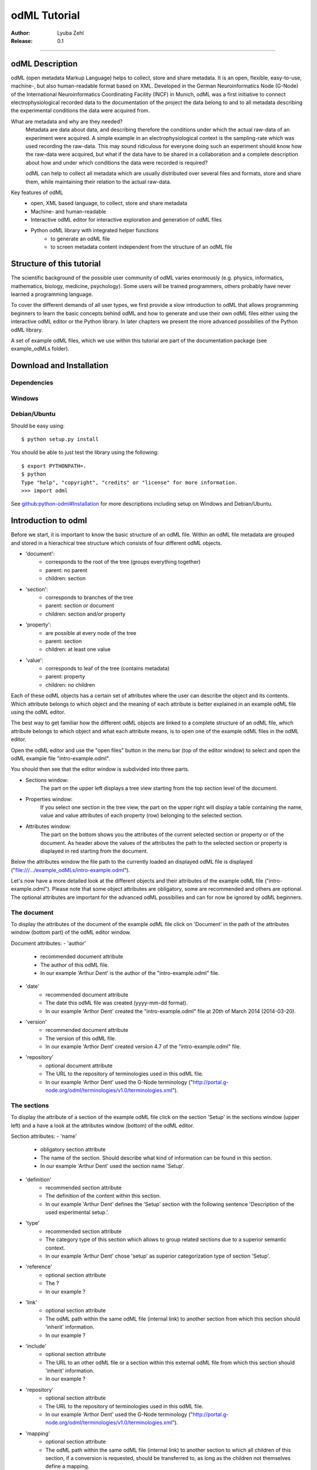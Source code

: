 =============
odML Tutorial
=============

:Author:
	Lyuba Zehl
:Release:
	0.1

-----------------------------------------------------------------------

odML Description
================

odML (open metadata Markup Language) helps to collect, store and share
metadata. It is an open, flexible, easy-to-use, machine-, but also 
human-readable format based on XML. Developed in the German Neuroinformatics 
Node (G-Node) of the International Neuroinformatics Coordinating Facility 
(INCF) in Munich, odML was a first initiative to connect electrophysiological
recorded data to the documentation of the project the data belong to and 
to all metadata describing the experimental conditions the data were acquired
from.

What are metadata and why are they needed?
	Metadata are data about data, and describing therefore the conditions under 
	which the actual raw-data of an experiment were acquired. A simple example 
	in an electrophysiological context is the sampling-rate which was used 
	recording the raw-data. This may sound ridiculous for everyone doing such 
	an experiment should know how the raw-data were acquired, but what if the 
	data have to be shared in a collaboration and a complete description about 
	how and under which conditions the data were recorded is required?

	odML can help to collect all metadata which are usually distributed over 
	several files and formats, store and share them, while maintaining 
	their relation to the actual raw-data.

Key features of odML
	- open, XML based language, to collect, store and share metadata
	- Machine- and human-readable
	- Interactive odML editor for interactive exploration and generation of odML files
	- Python odML library with integrated helper functions
		- to generate an odML file
		- to screen metadata content independent from the structure of an odML file


Structure of this tutorial
==========================

The scientific background of the possible user community of odML varies 
enormously (e.g. physics, informatics, mathematics, biology, medicine,
psychology). Some users will be trained programmers, others probably have
never learned a programming language. 

To cover the different demands of all user types, we first provide a slow 
introduction to odML that allows programming beginners to learn the basic 
concepts behind odML and how to generate and use their own odML files either 
using the interactive odML editor or the Python library. In later chapters 
we present the more advanced possibilies of the Python odML library.

A set of example odML files, which we use within this tutorial are part of
the documentation package (see example_odMLs folder).


Download and Installation
=========================

Dependencies
------------

Windows
-------

Debian/Ubuntu
-------------
Should be easy using::

    $ python setup.py install

You should be able to just test the library using the following::

    $ export PYTHONPATH=.
    $ python
    Type "help", "copyright", "credits" or "license" for more information.
    >>> import odml

See `github:python-odml#Installation <https://github.com/G-Node/python-odml#installation>`_
for more descriptions including setup on Windows and Debian/Ubuntu.



Introduction to odml
====================

Before we start, it is important to know the basic structure of an odML file. 
Within an odML file metadata are grouped and stored in a hierachical tree 
structure which consists of four different odML objects.

- 'document':
	- corresponds to the root of the tree (groups everything together)
	- parent: no parent
	- children: section
- 'section':
	- corresponds to branches of the tree
	- parent: section or document
	- children: section and/or property
- 'property':
	- are possible at every node of the tree
	- parent: section
	- children: at least one value
- 'value':
	- corresponds to leaf of the tree (contains metadata)
	- parent: property
	- children: no children
			
Each of these odML objects has a certain set of attributes where the user
can describe the object and its contents. Which attribute belongs to which
object and the meaning of each attribute is better explained in an example
odML file using the odML editor.

The best way to get familiar how the different odML objects are linked to 
a complete structure of an odML file, which attribute belongs to which object 
and what each attribute means, is to open one of the example odML files 
in the odML editor.

Open the odML editor and use the "open files" button in the menu bar (top
of the editor window) to select and open the odML example file "intro-example.odml".

You should then see that the editor window is subdivided into three parts.
	
- Sections window:
	The part on the upper left displays a tree view starting from the top 
	section level of the document.
	
- Properties window:
	If you select one section in the tree view, the part on the upper right 
	will display a table containing the name, value and value attributes of 
	each property (row) belonging to the selected section.
	
- Attributes window:
	The part on the bottom shows you the attributes of the current selected 
	section or property or of the document. As header above the values of 
	the attributes the path to the selected section or property is displayed 
	in red starting from the document. 

Below the attributes window the file path to the currently loaded an displayed
odML file is displayed ("file:///.../example_odMLs/intro-example.odml").
	
Let's now have a more detailed look at the different objects and their 
attributes of the example odML file ("intro-example.odml"). Please note 
that some object attributes are obligatory, some are recommended and others 
are optional. The optional attributes are important for the advanced odML
possibilies and can for now be ignored by odML beginners.

The document
------------
To display the attributes of the document of the example odML file click 
on 'Document' in the path of the attributes window (bottom part) of the 
odML editor window.

Document attributes:
- 'author'
	- recommended document attribute
	- The author of this odML file. 
	- In our example 'Arthur Dent' is the author of the "intro-example.odml" file.
- 'date'
	- recommended document attribute
	- The date this odML file was created (yyyy-mm-dd format). 
	- In our example 'Arthor Dent' created the "intro-example.odml" file at 20th of March 2014 (2014-03-20).
- 'version'
	- recommended document attribute
	- The version of this odML file. 
	- In our example 'Arthor Dent' created version 4.7 of the "intro-example.odml" file.
- 'repository'
	- optional document attribute
	- The URL to the repository of terminologies used in this odML file. 
	- In our example 'Arthor Dent' used the G-Node terminology ("http://portal.g-node.org/odml/terminologies/v1.0/terminologies.xml").
		
The sections
------------
To display the attribute of a section of the example odML file click on 
the section 'Setup' in the sections window (upper left) and a have a look 
at the attributes window (bottom) of the odML editor.

Section attributes:
- 'name'
	- obligatory section attribute
	- The name of the section. Should describe what kind of information can be found in this section.
	- In our example 'Arthur Dent' used the section name 'Setup'.
- 'definition'
	- recommended section attribute
	- The definition of the content within this section. 
	- In our example 'Arthur Dent' defines the 'Setup' section with the following sentence 'Description of the used experimental setup.'.
- 'type'
	- recommended section attribute
	- The category type of this section which allows to group related sections due to a superior semantic context.
	- In our example 'Arthur Dent' chose 'setup' as superior categorization type of section 'Setup'.
- 'reference'
	- optional section attribute
	- The ? 
	- In our example ?
- 'link'
	- optional section attribute
	- The odML path within the same odML file (internal link) to another section from which this section should 'inherit' information.
	- In our example ?
- 'include'
	- optional section attribute
	- The URL to an other odML file or a section within this external odML file from which this section should 'inherit' information.	
	- In our example ?
- 'repository'
	- optional section attribute
	- The URL to the repository of terminologies used in this odML file. 
	- In our example 'Arthor Dent' used the G-Node terminology ("http://portal.g-node.org/odml/terminologies/v1.0/terminologies.xml").
- 'mapping'
	- optional section attribute
	- The odML path within the same odML file (internal link) to another section to which all children of this section, if a conversion is requested, should be transferred to, as long as the children not themselves define a mapping.
	- In our example ?
		
The properties
--------------
Property attributes:
- 'name'
	- obligatory property attribute
	- The name of the property. Should describe what kind of values can be found in this property.
	- In our example
- 'value'
	- obligatory property attribute
	- The value (containing the metadata) of this property. A property can have multiple values.		
	- In our example
- 'definition' (recommended):
	- recommended property attribute
	- The definition of this property.
	- In our example
- 'dependency'
	- optional property attribute
	- A name of a propery within the same section, which this property depends on.
	- In our example
- 'dependency value'
	- optional property attribute
	- Restriction of the dependency of this property to the property specified in 'dependency' to the very value given in this field.		
	- In our example
- 'mapping'
	- recommended property attribute
	- The odML path within the same odML file (internal link) to another section to which all children of this section, if a conversion is requested, should be transferred to, as long as the children not themselves define a mapping.
	- In our example
		
The values
----------
Value attributes:
- 'value'/'data'
	- obligatory value attribute
	- The actual metadata value.
	- In our example	
- 'dtype'
	- recommended value attribute
	- The data-type of the given metadata value.		
	- In our example
- 'uncertainty'
	- recommended value attribute
	- Specifies the uncertainty of the given metadata value, if it has an uncertainty.
	- In our example
- 'unit'
	- recommended value attribute
	- The unit of the given metadata value, if it has a unit.
	- In our example
- 'definition'
	- recommended value attribute
	- The definition of the given metadata value.
	- In our example
- 'reference'
	- optional value attribute
	- The ?
	- In our example
- 'filename'
	- optional value attribute
	- The ?
	- In our example
- 'encoder'
	- optional value attribute
	- Name of the applied encoder used to encode a binary value into ascii.
	- In our example
- 'checksum'
	- optional value attribute
	- Checksum and name of the algorithm that calculated the checksum of a given value (algorithm$checksum format)
	- In our example


Generating an odML-file
==============================
 
Corresponding to a root of a tree, the document-object connects the most 
highest section-objects to the final tree-like structure. To generate now an 
odML-file one has to create each odML-object individually and append them 
to the wanted tree structure.

As a first step one has to learn how one can create the different objects
and which odML-object can be attached to which other odML-object.


Creating a document
-------------------
As already mentioned the document-object is the root of the odML-file. It 
is possible to create a document-object with no attributes given.

But to be able to identify the author of the odML-file, the date the odML-file
was generated and the current version of the odML-file, it is helpful to 
give these attributes to the document-object::

	>>> document = odml.Document(author="Arthur Dent", date="2014-03-05", version=0.1)
	>>> document
	<Doc 0.1 by Arthur Dent (0 sections)>
	>>> document.author
	'Arthur Dent'
	>>> document.version
	0.1
	
If a common terminology (e.g. the terminology provided by the G-Node) is 
used for the odML-file (how to use the attached terminology see ???), one 
can also already provide the URL to the terminology.odml in the document::
	
	>>> gnode_terminology = "http://portal.g-node.org/odml/terminologies/v1.0/terminologies.xml"
	>>> document = odml.Document(author="Arthur Dent", date="2014-03-05", version=0.1, repository=gnode_terminology)
	>>> document
	<Doc 0.1 by Arthur Dent (0 sections)>
	>>> document.repository
	'https://github.com/G-Node/odml-terminologies/blob/master/v1.0/odMLTerminologies.xml'
	
	
Creating a section
------------------
The sections are the branches of the odML-file tree structure. The can either
have section- or property-objects as childrens. The 'name' of a section-object
is a required attribute and has to be given::
	
Other important attributes of a section-object are type and definition::

	>>> section_1 = odml.Section("Subject", type="subject", definition="The investigated experimental subject (animal or person).")
	>>> section_1
	<Section Subject[subject] (0)>
	>>> section_1.type
	'subject'
	>>> section_1.definition
	'The investigated experimental subject (animal or person).'
	
As above mentioned, it is possible to append a section to another section 
creating a subsection::

	>>> section_2 = odml.Section("Preparation", type="subject", definition="Description of the preparation procedure.")
	>>> section_2
	<Section Preparation[subject] (0)>
	>>> section_2.type
	'subject'
	>>> section_2.definition
	'Description of the preparation procedure.'
	>>> section_1.append(section_2)
	>>> section_1
	<Section Subject[subject] (1)>
	>>> section_1.sections
	[<Section Preparation[subject] (0)>]
	
Note that the number in the round brackets of section-object 'Subject' 
increased by one. It corresponds to the number of section-objects below 
the current section-object.


A tree with branches: a document with sections
----------------------------------------------
Let's create first a third section-object before creating a first tree 
structure::

	>>> section_3 = odml.Section("Electrode", type="electrode", definition="Properties to describe an electrode.")
	>>> section_3
	<Section Electrode[electrode] (0)>
	>>> section_3.type
	'electrode'
	>>> section_3.definition
	'Properties to describe an electrode.'
	
Now one append all created section-objects to the document-object::

	>>> document.append(section_1)
	>>> document.append(section_2)
	>>> document
	<Doc 0.1 by Arthur Dent (2 sections)>
	>>> document.sections
	[<Section Subject[subject] (1)>, <Section Electrode[electrode] (0)>]

Note that the section-object 'Subject' still has one subsection. Appending
a section-object always includes all of its appended children (subsections
and/or properties).


Creating properties with values
-------------------------------
Before one creates a property-object one should create a value-object. The 
'data' of a value-object is a required attribute and has to be given::

	>>> value_1 = odml.Value(14)
	>>> value_1
	<int 14>
	>>> value_1.data
	14
	>>> value_1.dtype
	'int'
	
Note that the data type 'int' of the given 'data' of value_1 is automatically 
assigned. This odml data type guessing only works for 'data' of python type 
int, float, str, datetime-objects (date, time, datetime) and bool. One 
can also directly specify the odml data type while creating a value-object
via the 'dtype' attribute. Possible odml data types are 'int', 'float', 
'string', 'date', 'time', 'datetime', 'booleans', 'person', 'text' and 'URL' 
(for details see odml.Value documentation). 

It is also possible to specify in the attributes the uncertainty, the unit 
and the definition of a value-object ::

	>>> value_1 = odml.Value(14, unit="day")
	>>> value_1.unit
	'day'
	>>> value_2 = odml.Value(258.4, uncertainty=1.4, unit="g")
	>>> value_2
	<float 258.4>
	>>> value_2.uncertainty
	1.4
	>>> value_2.unit
	'g'
	>>> value_3 = odml.Value("Rattus norvegicus", definition="Species of the genus Rattus")
	>>> value_3
	<string Rattus norvegicus>
	>>> value_3.definition
	'Species of the genus Rattus'
	
Note that every attribute of a value-object can be overwritten afterwards, 
but the type guessing only works while creating the value-object. If one
changes the data afterwards one needs to change the dtype as well if 
neccessary.

Now let's create a property-object. The name and the value are required
attributes of a property-object. Optional one can give also a definition
to a property-object::

	>>> property_1 = odml.Property("Age", value_1, definition="The age of the subject since birth.")
	>>> property_1
	<Property Age>
	>>> property_1.value
	<int 14>
	>>> property_1.value.data
	14
	>>> property_1.value.dtype
	'int'
	>>> property_1.value.unit
	'day'
	>>> property_1.definition
	'The age of the subject since birth.'
	
	>>> property_2 = odml.Property("Weight", value_2, defintion="The weigth of this subject.")
	>>> property_2
	<Property Weight>
	>>> property_2.value
	<float 258.4>
	>>> property_2.value.data
	258.4
	>>> property_2.value.uncertainty
	1.4	
	>>> property_2.value.dtype
	'float'
	>>> property_2.value.unit
	'g'
	>>> property_2.definition
	'The weigth of this subject.'
	
	>>> property_3 = odml.Property("Species", value_3, definition="The scientific name of the species.")
	>>> property_3
	<Property Species>
	>>> property_3.value
	<string Rattus norvegicus>
	>>> property_2.value.data
	'Rattus norvegicus'
	>>> property_2.value.dtype
	'string'
	>>> property_2.value.definition
	'Species of the genus Rattus'
	>>> property_2.definition
	'The scientific name of the species.'

Note that the value of a property-object is usually given as value-object.
All attributes specified in the value-object remain intact. The value-object
is accessable via 'property.value'.











    
Properties and Values
---------------------

Now we have a section and can create a property. Keep in mind that a property always
needs a value. Values are typed data.:: 

    >>> v = Value(data=144, dtype="int")
    >>> p1 = Property(name="property1", value=v)
    >>> p1.value
    <int 144>

If the supplied value is not a :py:mod:`odml.value.Value` it will be converted to one::

    >>> p1 = Property(name="property1", value=144, dtype="int")
    >>> p1.value
    <int 144>

A property can also contain multiple values::

    >>> v1 = Value(data=1, dtype="int")
    >>> v2 = Value(data=2, dtype="int")
    >>> v3 = Value(data=3, dtype="int")
    >>> p2 = Property(name="property2", value=[v1, v2, v3])
    >>> p2.values
    [<int 1>, <int 2>, <int 3>]
    
Note: If a Property has multiple values, ``p.value`` returns a list
If the Property has only one, ``p.value`` will directly return this value.
In contrast ``p.values`` will always return the list of values, even if it’s only one::

	>>> p1.value
    <int 144>
    >>> p1.values
    [<int 144>]
    >>> p2.value
    [<int 1>, <int 2>, <int 3>]
    >>> p2.values
    [<int 1>, <int 2>, <int 3>]
      
If the supplied value list is not a list of :py:mod:`odml.value.Value` 
each element will be converted to a :py:mod:`odml.value.Value`::

    >>> p2 = Property(name="property2", value=[1, 2, 3], dtype="int")
    >>> p2.values
    [<int 1>, <int 2>, <int 3>]
    
Note: If the supplied value list is not a list of :py:mod:`odml.value.Value` 
all elements are set to the given ``dtype``, but in general a property
can contain multiple values with different ``dtype``::

    >>> v1 = Value(data=1, dtype="int")
    >>> v2 = Value(data=2.0, dtype="float")
    >>> v3 = Value(data="3", dtype="string")
    >>> p2 = Property(name="property2", value=[v1, v2, v3])
    >>> p2.values
    [<int 1>, <float 2.0>, <string 3>]

You can also use the ``append`` function to add a value to an existing property::

	>>> v = Value(data=155, dtype="int")
	>>> p1.append(v)
	>>> p1.values
	[<int 144>, <int 155>]
	
If the supplied value is not a :py:mod:`odml.value.Value` it will be converted to one::

	>>> p1.append(155, dtype="int")
	>>> p1.values
	[<int 144>, <int 155>]
	
As you can see, the ``append`` function is also used to attach a property to a section::

	>>> s.append(p1)
	>>> s.append(p2)
	s.properties
	[<Property property1>, <Property property2>]
	


Working with files
==================
Currently, odML-Files can be read from and written to XML-files.
This is provided by the :py:mod:`odml.tools.xmlparser` module::

    >>> from odml.tools.xmlparser import load, XMLReader, XMLWriter

You can write files using the XMLWriter (``d`` is our ODML-Document from the previous examples)::

    >>> writer = XMLWriter(d)
    >>> writer.write_file('example.odml')

To just print the xml-representation::

    >>> print unicode(writer)
	<odML version="1">
	  <section>
		<property>
		  <value>144<type>int</type></value>
		  <value>155<type>int</type></value>
		  <name>property1</name>
		</property>
		<property>
		  <value>1<type>int</type></value>
		  <value>2.0<type>float</type></value>
		  <value>3<type>string</type></value>
		  <name>property2</name>
		</property>
		<name>section1</name>
		<type>undefined</type>
	  </section>
	</odML>

You can read files using the load()-function for convenience::

    >>> document = load('example.odml')
    <Doc 1.0 by None (1 sections)>

Note: the XML-parser will enforce proper structure.

If you need to parse Strings, you can use the XMLParser, which can also parse odML-objects such as::

    >>> XMLReader().fromString("""<value>13<type>int</type></value>""")
    <int 13>

Advanced odML-Features
======================

Data types and conversion
-------------------------

Values always hold their string-representation (``value`` property).
If they have a ``dtype`` set, this representation will be converted to a native
one (``data`` property)::

    >>> import odml
    >>> odml.Value("13")
    <13>
    >>> v = odml.Value("13")
    >>> v, v.value, v.data
    (<13>, u'13', u'13')
    >>> v.dtype = "int"
    >>> v, v.value, v.data
    (<int 13>, u'13', 13)
    >>> v.dtype = "float"
    >>> v, v.value, v.data
    (<float 13.0>, u'13.0', 13.0)

When changing the ``dtype``, the data is first converted back to its string
representation. Then the software tries to parse this string as the new data type.
If the representation for the data type is invalid, a ``ValueError`` is raised.
Also note, that during such a process, value loss may occur::

    >>> v.data = 13.5
    >>> v.dtype = "int"  # converts 13.5 -> u'13.5' -> 13
    >>> v.dtype = "float"
    >>> v.data
    13.0

The available types are implemented in the :py:mod:`odml.types` Module.

There is one additional special case, which is the ``binary`` data type, that
comes with different encodings (``base64``, ``hexadecimal`` and ``quoted-printable``)::

    >>> v = odml.Value("TcO8bGxlcg==", dtype="binary", encoder="base64")
    >>> v
    <binary TcO8bGxlcg==>
    >>> print v.data
    Müller
    >>> v.encoder = "hexadecimal"
    >>> v
    <binary 4dc3bc6c6c6572>

The checksum is automatically calculated on the raw data and defaults to a
``crc32`` checksum::

    >>> v.checksum
    'crc32$6c47b7c5'
    >>> v.checksum = "md5"
    >>> v.checksum
    'md5$e35bc0a78f1c870124dfc1bbbd23721f'

Links & Includes
----------------

odML-Sections can be linked to other sections, so that they include their
attributes. A link can be within the document (``link`` property) or to an
external one (``include`` property).

After parsing a document, these links are not yet resolved, but can be using
the :py:meth:`odml.doc.BaseDocument.finalize` method::

    >>> d = xmlparser.load("sample.odml")
    >>> d.finalize()

Note: Only the parser does not automatically resolve link properties, as the referenced
sections may not yet be available.
However, when manually setting the ``link`` (or ``include``) attribute, it will
be immediately resolved. To avoid this behaviour, set the ``_link`` (or ``_include``)
attribute instead.
The object remembers to which one it is linked in its ``_merged`` attribute.
The link can be unresolved manually using :py:meth:`odml.section.BaseSection.unmerge`
and merged again using :py:meth:`odml.section.BaseSection.merge`.

Unresolving means to remove sections and properties that do not differ from their
linked equivalents. This should be done globally before saving using the
:py:meth:`odml.doc.BaseDocument.clean` method::

    >>> d.clean()
    >>> xmlparser.XMLWriter(d).write_file('sample.odml')

Changing a ``link`` (or ``include``) attribute will first unmerge the section and
then set merge with the new object.

Terminologies
-------------

odML supports terminologies that are data structure templates for typical use cases.
Sections can have a ``repository`` attribute. As repositories can be inherited,
the current applicable one can be obtained using the :py:meth:`odml.section.BaseSection.get_repository`
method.

To see whether an object has a terminology equivalent, use the :py:meth:`odml.property.BaseProperty.get_terminology_equivalent`
method, which returns the corresponding object of the terminology.

Mappings
--------

A sometimes obscure but very useful feature is the idea of mappings, which can
be used to write documents in a user-defined terminology, but provide mapping
information to a standard-terminology that allows the document to be viewed in
the standard-terminology (provided that adequate mapping-information is provided).

See :py:class:`test.mapping.TestMapping` if you need to understand the
mapping-process itself.

Mappings are views on documents and are created as follows::

    >>> import odml
    >>> import odml.mapping as mapping
    >>> doc = odml.Document()
    >>> mdoc = mapping.create_mapping(doc)
    >>> mdoc
    P(<Doc None by None (0 sections)>)
    >>> mdoc.__class__
    <class 'odml.tools.proxy.DocumentProxy'>

Creating a view has the advantage, that changes on a Proxy-object are
propagated to the original document.
This works quite well and is extensively used in the GUI.
However, be aware that you are typically dealing with proxy objects only
and not all API methods may be available.
